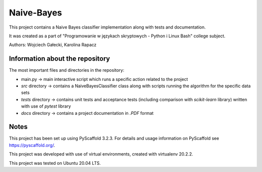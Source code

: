 ===========
Naive-Bayes
===========


This project contains a Naive Bayes classifier implementation along with tests and documentation.

It was created as a part of "Programowanie w językach skryptowych - Python i Linux Bash" college subject.

Authors: Wojciech Gałecki, Karolina Rapacz


Information about the repository
===========

The most important files and directories in the repository:

- main.py -> main interactive script which runs a specific action related to the project
- *src* directory -> contains a NaiveBayesClassifier class along with scripts running the algorithm for the specific data sets
- *tests* directory -> contains unit tests and acceptance tests (including comparison with *scikit-learn* library) written with use of *pytest* library
- *docs* directory -> contains a project documentation in *.PDF* format

Notes
====

This project has been set up using PyScaffold 3.2.3. For details and usage
information on PyScaffold see https://pyscaffold.org/.

This project was developed with use of virtual environments, created with virtualenv 20.2.2.

This project was tested on Ubuntu 20.04 LTS.
